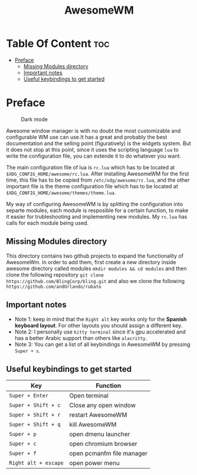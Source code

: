 #+title: AwesomeWM
#+options: toc:2
* Table Of Content :toc:
- [[#preface][Preface]]
  - [[#missing-modules-directory][Missing Modules directory]]
  - [[#important-notes][Important notes]]
  - [[#useful-keybindings-to-get-started][Useful keybindings to get started]]

* Preface
#+caption: Dark mode
[[https://github.com/HishamAHai/dotfiles/blob/main/.screenshots/widescreen_dark.png]]
#+caption: Light mode
[[https://github.com/HishamAHai/dotfiles/blob/main/.screenshots/widescreen_light.png]]
Awesome window manager is with no doubt the most customizable and configurable WM use can use.It has a great and probably the best documentation and the selling point (figuratively) is the widgets system. But it does not stop at this point, since it uses the scripting language =lua=  to write the configuration file, you can extende it to do whatever you want.

The main configuration file of lua is =rc.lua= which has to be located at =$XDG_CONFIG_HOME/awesome/rc.lua=. After installing AwesomeWM for the first time, this file has to be copied from =/etc/xdg/awesome/rc.lua=, and the other important file is the theme configuration file which has to be located at =$XDG_CONFIG_HOME/awesome/themes/theme.lua=.

My way of configuring AwesomeWM is by splitting the configuration into separte modules, each module is resposible for a certain function, to make it easier for trubleshooting and implementing new modules. My =rc.lua= has calls for each module being used.
** Missing Modules directory
This directory contains two github projects to expand the functionality of AwesomeWm. In order to add them, first create a new directory inside awesome directory called modules =mkdir modules && cd modules= and then clone the following repository =git clone https://github.com/BlingCorp/bling.git= and also we clone the following =https://github.com/andOrlando/rubato=
** Important notes
- Note 1: keep in mind that the =Right alt= key works only for the *Spanish keyboard layout*. For other layouts you should assign a different key.
- Note 2: I personally use =kitty terminal= since it's gpu accelerated and has a better Arabic support than others like =alacritty=.
- Note 3: You can get a list of all keybindings in AwesomeWM by pressing =Super + s=.
** Useful keybindings to get started
| Key                | Function                  |
|--------------------+---------------------------|
| =Super + Enter=      | Open terminal             |
| =Super + Shift + c=  | Close any open window     |
| =Super + Shift + r=  | restart AwesomeWM         |
| =Super + Shift + q=  | kill AwesomeWM            |
| =Super + p=          | open dmenu launcher       |
| =Super + c=          | open chromium browser     |
| =Super + f=          | open pcmanfm file manager |
| =Right alt + escape= | open power menu           |
